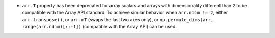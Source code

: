 * ``arr.T`` property has been deprecated for array scalars and arrays with dimensionality
  different than ``2`` to be compatible with the Array API standard. To achieve similar
  behavior when ``arr.ndim != 2``, either ``arr.transpose()``, or ``arr.mT`` (swaps
  the last two axes only), or ``np.permute_dims(arr, range(arr.ndim)[::-1])`` (compatible
  with the Array API) can be used.
